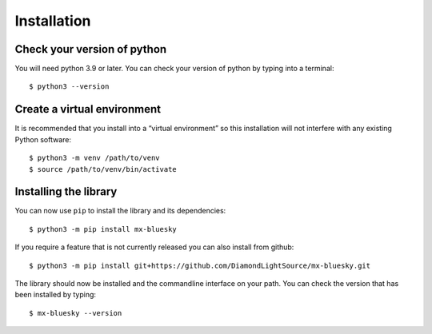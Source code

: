 Installation
============

Check your version of python
----------------------------

You will need python 3.9 or later. You can check your version of python by
typing into a terminal::

    $ python3 --version


Create a virtual environment
----------------------------

It is recommended that you install into a “virtual environment” so this
installation will not interfere with any existing Python software::

    $ python3 -m venv /path/to/venv
    $ source /path/to/venv/bin/activate


Installing the library
----------------------

You can now use ``pip`` to install the library and its dependencies::

    $ python3 -m pip install mx-bluesky

If you require a feature that is not currently released you can also install
from github::

    $ python3 -m pip install git+https://github.com/DiamondLightSource/mx-bluesky.git

The library should now be installed and the commandline interface on your path.
You can check the version that has been installed by typing::

    $ mx-bluesky --version
